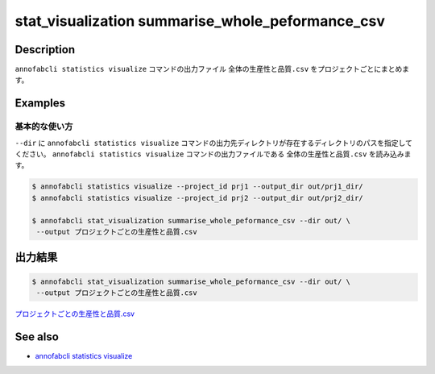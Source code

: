 ====================================================================================
stat_visualization summarise_whole_peformance_csv
====================================================================================

Description
=================================
``annofabcli statistics visualize`` コマンドの出力ファイル ``全体の生産性と品質.csv`` をプロジェクトごとにまとめます。



Examples
=================================

基本的な使い方
--------------------------

``--dir`` に ``annofabcli statistics visualize`` コマンドの出力先ディレクトリが存在するディレクトリのパスを指定してください。
``annofabcli statistics visualize`` コマンドの出力ファイルである ``全体の生産性と品質.csv`` を読み込みます。


.. code-block::

    $ annofabcli statistics visualize --project_id prj1 --output_dir out/prj1_dir/
    $ annofabcli statistics visualize --project_id prj2 --output_dir out/prj2_dir/

    $ annofabcli stat_visualization summarise_whole_peformance_csv --dir out/ \
     --output プロジェクトごとの生産性と品質.csv





出力結果
=================================

.. code-block::

    $ annofabcli stat_visualization summarise_whole_peformance_csv --dir out/ \
     --output プロジェクトごとの生産性と品質.csv

`プロジェクトごとの生産性と品質.csv <https://github.com/kurusugawa-computer/annofab-cli/blob/master/docs/command_reference/stat_visualization/summarise_whole_peformance_csv/プロジェクトごとの生産性と品質.csv>`_

.. argparse::
   :ref: annofabcli.stat_visualization.summarise_whole_peformance_csv.add_parser
   :prog: annofabcli stat_visualization summarise_whole_peformance_csv
   :nosubcommands:

See also
=================================
* `annofabcli statistics visualize <../statistics/visualize.html>`_

